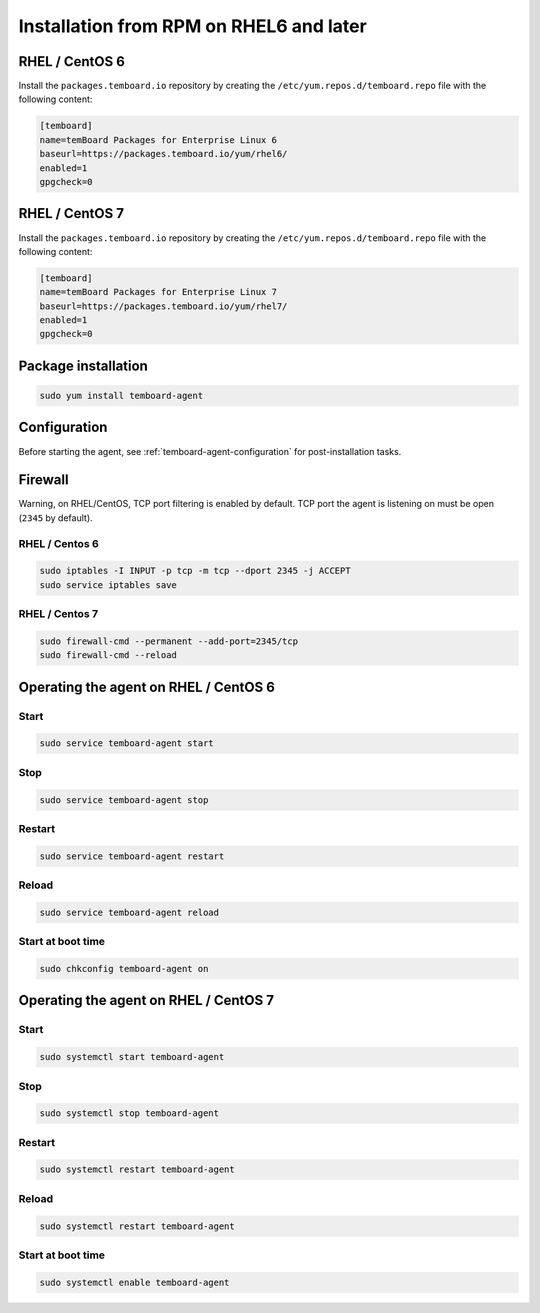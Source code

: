 Installation from RPM on RHEL6 and later
========================================

RHEL / CentOS 6
---------------

Install the ``packages.temboard.io`` repository by creating the ``/etc/yum.repos.d/temboard.repo`` file with the following content:

.. code-block:: ini

    [temboard]
    name=temBoard Packages for Enterprise Linux 6
    baseurl=https://packages.temboard.io/yum/rhel6/
    enabled=1
    gpgcheck=0


RHEL / CentOS 7
---------------

Install the ``packages.temboard.io`` repository by creating the ``/etc/yum.repos.d/temboard.repo`` file with the following content:

.. code-block:: ini

    [temboard]
    name=temBoard Packages for Enterprise Linux 7
    baseurl=https://packages.temboard.io/yum/rhel7/
    enabled=1
    gpgcheck=0


Package installation
--------------------

.. code-block:: ini

   sudo yum install temboard-agent


Configuration
-------------

Before starting the agent, see :ref:`temboard-agent-configuration` for post-installation tasks.


Firewall
--------

Warning, on RHEL/CentOS, TCP port filtering is enabled by default. TCP port the agent is listening on must be open (``2345`` by default).

RHEL / Centos 6
^^^^^^^^^^^^^^^

.. code-block:: bash

    sudo iptables -I INPUT -p tcp -m tcp --dport 2345 -j ACCEPT
    sudo service iptables save


RHEL / Centos 7
^^^^^^^^^^^^^^^

.. code-block:: bash

    sudo firewall-cmd --permanent --add-port=2345/tcp
    sudo firewall-cmd --reload


Operating the agent on RHEL / CentOS 6
--------------------------------------


Start
^^^^^

.. code-block:: bash

    sudo service temboard-agent start


Stop
^^^^

.. code-block:: bash

    sudo service temboard-agent stop


Restart
^^^^^^^

.. code-block:: bash

    sudo service temboard-agent restart


Reload
^^^^^^

.. code-block:: bash

    sudo service temboard-agent reload


Start at boot time
^^^^^^^^^^^^^^^^^^

.. code-block:: bash

    sudo chkconfig temboard-agent on


Operating the agent on RHEL / CentOS 7
--------------------------------------


Start
^^^^^

.. code-block:: bash

    sudo systemctl start temboard-agent


Stop
^^^^

.. code-block:: bash

    sudo systemctl stop temboard-agent


Restart
^^^^^^^

.. code-block:: bash

    sudo systemctl restart temboard-agent


Reload
^^^^^^

.. code-block:: bash

    sudo systemctl restart temboard-agent


Start at boot time
^^^^^^^^^^^^^^^^^^

.. code-block:: bash

    sudo systemctl enable temboard-agent
